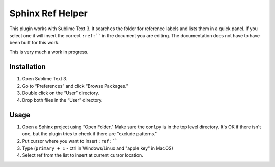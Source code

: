 Sphinx Ref Helper
#################

This plugin works with Sublime Text 3. It searches the folder for reference
labels and lists them in a quick panel. If you select one it will insert
the correct ``:ref:```` in the document you are editing. The documentation
does not have to have been built for this work.

This is very much a work in progress. 

Installation
============

#. Open Sublime Text 3.
#. Go to “Preferences” and click “Browse Packages.”
#. Double click on the “User” directory.
#. Drop both files in the “User” directory.

Usage
=====

#.  Open a Sphinx project using “Open Folder." Make sure the conf.py
    is in the top level directory. It's OK if there isn't one, but
    the plugin tries to check if there are "exclude patterns."
#.  Put cursor where you want to insert ``:ref:````
#.  Type (``primary + 1`` - ctrl in Windows/Linux and "apple key" in MacOS)
#.  Select ref from the list to insert at current cursor location.
